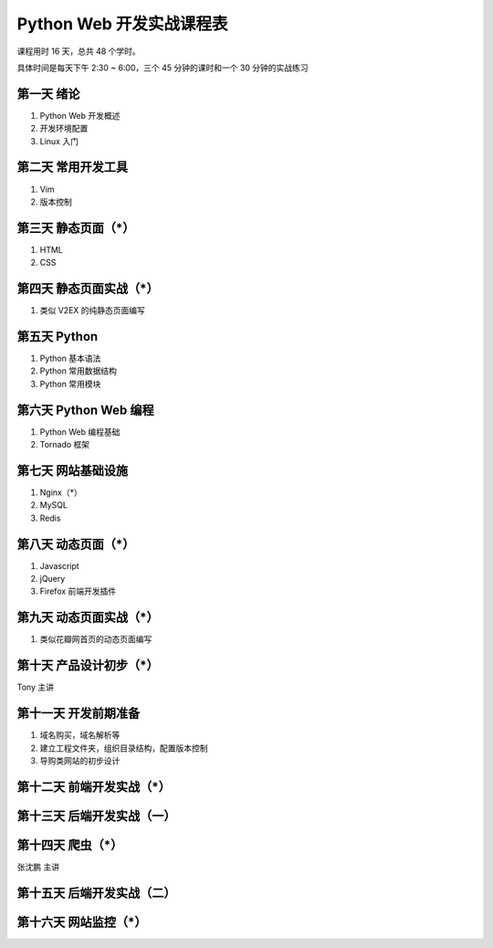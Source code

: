 ﻿Python Web 开发实战课程表
==========================

课程用时 16 天，总共 48 个学时。

具体时间是每天下午 2:30 ~ 6:00，三个 45 分钟的课时和一个 30 分钟的实战练习

------------
第一天 绪论
------------
1. Python Web 开发概述
#. 开发环境配置
#. Linux 入门

--------------------
第二天 常用开发工具
--------------------
1. Vim
#. 版本控制

--------------------
第三天 静态页面（*）
--------------------
1. HTML
#. CSS

------------------------
第四天 静态页面实战（*）
------------------------
1. 类似 V2EX 的纯静态页面编写

--------------------
第五天 Python
--------------------
1. Python 基本语法
#. Python 常用数据结构
#. Python 常用模块

-----------------------
第六天 Python Web 编程
-----------------------
1. Python Web 编程基础
#. Tornado 框架

-----------------------
第七天 网站基础设施
-----------------------
1. Nginx（*）
#. MySQL
#. Redis

-----------------------
第八天 动态页面（*）
-----------------------
1. Javascript
#. jQuery
#. Firefox 前端开发插件

-----------------------
第九天 动态页面实战（*）
-----------------------
1. 类似花瓣网首页的动态页面编写

-----------------------
第十天 产品设计初步（*）
-----------------------
Tony 主讲

-----------------------
第十一天 开发前期准备
-----------------------
1. 域名购买，域名解析等
#. 建立工程文件夹，组织目录结构，配置版本控制
#. 导购类网站的初步设计

--------------------------------
第十二天 前端开发实战（*）
--------------------------------

---------------------------
第十三天 后端开发实战（一）
---------------------------

------------------
第十四天 爬虫（*）
------------------
张沈鹏 主讲

---------------------------
第十五天 后端开发实战（二）
---------------------------

----------------------
第十六天 网站监控（*）
----------------------

